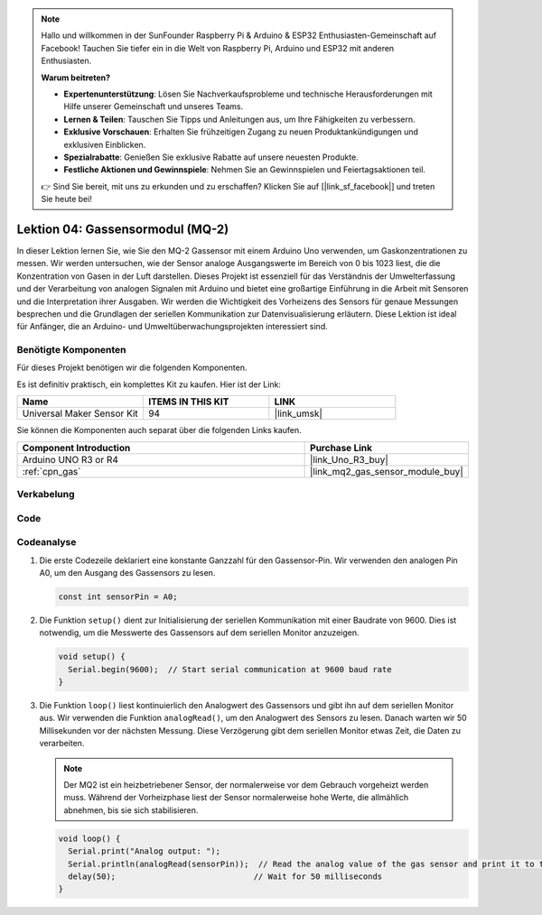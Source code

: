.. note::

   Hallo und willkommen in der SunFounder Raspberry Pi & Arduino & ESP32 Enthusiasten-Gemeinschaft auf Facebook! Tauchen Sie tiefer ein in die Welt von Raspberry Pi, Arduino und ESP32 mit anderen Enthusiasten.

   **Warum beitreten?**

   - **Expertenunterstützung**: Lösen Sie Nachverkaufsprobleme und technische Herausforderungen mit Hilfe unserer Gemeinschaft und unseres Teams.
   - **Lernen & Teilen**: Tauschen Sie Tipps und Anleitungen aus, um Ihre Fähigkeiten zu verbessern.
   - **Exklusive Vorschauen**: Erhalten Sie frühzeitigen Zugang zu neuen Produktankündigungen und exklusiven Einblicken.
   - **Spezialrabatte**: Genießen Sie exklusive Rabatte auf unsere neuesten Produkte.
   - **Festliche Aktionen und Gewinnspiele**: Nehmen Sie an Gewinnspielen und Feiertagsaktionen teil.

   👉 Sind Sie bereit, mit uns zu erkunden und zu erschaffen? Klicken Sie auf [|link_sf_facebook|] und treten Sie heute bei!

.. _uno_lesson04_mq2:

Lektion 04: Gassensormodul (MQ-2)
============================================

In dieser Lektion lernen Sie, wie Sie den MQ-2 Gassensor mit einem Arduino Uno verwenden, um Gaskonzentrationen zu messen. Wir werden untersuchen, wie der Sensor analoge Ausgangswerte im Bereich von 0 bis 1023 liest, die die Konzentration von Gasen in der Luft darstellen. Dieses Projekt ist essenziell für das Verständnis der Umwelterfassung und der Verarbeitung von analogen Signalen mit Arduino und bietet eine großartige Einführung in die Arbeit mit Sensoren und die Interpretation ihrer Ausgaben. Wir werden die Wichtigkeit des Vorheizens des Sensors für genaue Messungen besprechen und die Grundlagen der seriellen Kommunikation zur Datenvisualisierung erläutern. Diese Lektion ist ideal für Anfänger, die an Arduino- und Umweltüberwachungsprojekten interessiert sind.

Benötigte Komponenten
--------------------------

Für dieses Projekt benötigen wir die folgenden Komponenten.

Es ist definitiv praktisch, ein komplettes Kit zu kaufen. Hier ist der Link:

.. list-table::
    :widths: 20 20 20
    :header-rows: 1

    *   - Name	
        - ITEMS IN THIS KIT
        - LINK
    *   - Universal Maker Sensor Kit
        - 94
        - |link_umsk|

Sie können die Komponenten auch separat über die folgenden Links kaufen.

.. list-table::
    :widths: 30 10
    :header-rows: 1

    *   - Component Introduction
        - Purchase Link

    *   - Arduino UNO R3 or R4
        - |link_Uno_R3_buy|
    *   - :ref:`cpn_gas`
        - |link_mq2_gas_sensor_module_buy|

Verkabelung
---------------------------

.. image:: img/Lesson_04_mq2_sensor_circuit_uno_bb.png
    :width: 100%

Code
---------------------------

.. raw:: html

    <iframe src=https://create.arduino.cc/editor/sunfounder01/6af3295c-28dd-4319-8f26-587930ffd2ef/preview?embed style="height:510px;width:100%;margin:10px 0" frameborder=0></iframe>

Codeanalyse
---------------------------

1. Die erste Codezeile deklariert eine konstante Ganzzahl für den Gassensor-Pin. Wir verwenden den analogen Pin A0, um den Ausgang des Gassensors zu lesen.

   .. code-block:: arduino
   
      const int sensorPin = A0;

2. Die Funktion ``setup()`` dient zur Initialisierung der seriellen Kommunikation mit einer Baudrate von 9600. Dies ist notwendig, um die Messwerte des Gassensors auf dem seriellen Monitor anzuzeigen.

   .. code-block:: arduino
   
      void setup() {
        Serial.begin(9600);  // Start serial communication at 9600 baud rate
      }

3. Die Funktion ``loop()`` liest kontinuierlich den Analogwert des Gassensors und gibt ihn auf dem seriellen Monitor aus. Wir verwenden die Funktion ``analogRead()``, um den Analogwert des Sensors zu lesen. Danach warten wir 50 Millisekunden vor der nächsten Messung. Diese Verzögerung gibt dem seriellen Monitor etwas Zeit, die Daten zu verarbeiten.

   .. note:: 
   
     Der MQ2 ist ein heizbetriebener Sensor, der normalerweise vor dem Gebrauch vorgeheizt werden muss. Während der Vorheizphase liest der Sensor normalerweise hohe Werte, die allmählich abnehmen, bis sie sich stabilisieren.

   .. code-block:: arduino
   
      void loop() {
        Serial.print("Analog output: ");
        Serial.println(analogRead(sensorPin));  // Read the analog value of the gas sensor and print it to the serial monitor
        delay(50);                             // Wait for 50 milliseconds
      }


